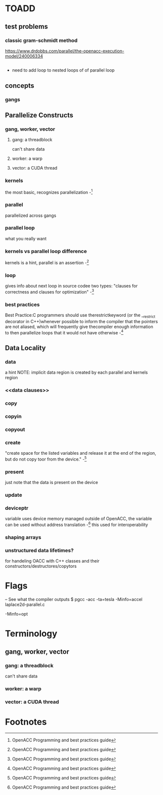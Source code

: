 * TOADD
** test problems
*** classic gram-schmidt method
https://www.drdobbs.com/parallel/the-openacc-execution-model/240006334


** <<NOTE>>
- need to add loop to nested loops of of parallel loop

** concepts
*** gangs

** Parallelize Constructs
*** gang, worker, vector
**** gang: a threadblock
can't share data
**** worker: a warp
**** vector: a CUDA thread

*** kernels
the most basic, recognizes parallelization -[1]
*** parallel
parallelized across gangs
*** parallel loop
what you really want
*** kernels vs parallel loop difference
kernels is a hint, parallel is an assertion
 -[1]
*** loop
gives info about next loop in source codee
two types: "clauses for correctness and clauses for optimization" -[1]
*** best practices
Best Practice:C programmers should use therestrictkeyword (or the
  __restrict decorator in C++)whenever possible to inform the compiler that
 the pointers are not aliased, which will frequently give thecompiler enough
 information to then parallelize loops that it would not have otherwise
 -[1]


** Data Locality
*** data
a hint
NOTE: implicit data region is created by each parallel and kernels region
*** <<data clauses>>
*** copy
*** copyin
*** copyout
*** create
"create space for the listed variables and release it at the end of the region,
 but do not copy toor from the device." -[1]
*** present
just note that the data is present on the device
*** update
*** deviceptr
variable uses device memory managed outside of OpenACC, the variable can be
 used without address translation -[1]
this used for interoperability
*** shaping arrays
*** unstructured data lifetimes?
for handeling OACC with C++ classes and their constructors/destructores/copytors


* Flags
-- See what the compiler outputs
  $ pgcc -acc -ta=tesla -Minfo=accel laplace2d-parallel.c

-Minfo=opt


* Terminology
** gang, worker, vector
*** gang: a threadblock
can't share data
*** worker: a warp
*** vector: a CUDA thread


* Footnotes

[1] OpenACC Programming and best practices guide
